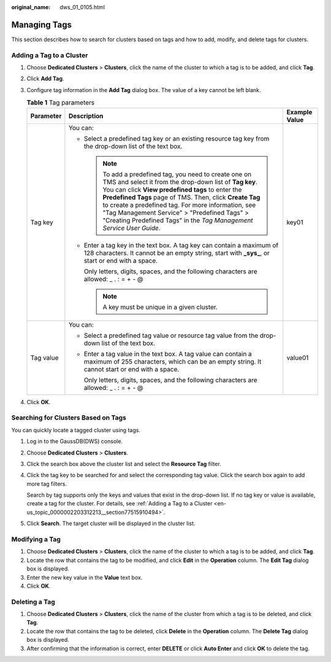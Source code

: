 :original_name: dws_01_0105.html

.. _dws_01_0105:

Managing Tags
=============

This section describes how to search for clusters based on tags and how to add, modify, and delete tags for clusters.

.. _en-us_topic_0000002203312213__section77515910494:

Adding a Tag to a Cluster
-------------------------

#. Choose **Dedicated Clusters** > **Clusters**, click the name of the cluster to which a tag is to be added, and click **Tag**.
#. Click **Add Tag**.
#. Configure tag information in the **Add Tag** dialog box. The value of a key cannot be left blank.

   .. table:: **Table 1** Tag parameters

      +-----------------------+----------------------------------------------------------------------------------------------------------------------------------------------------------------------------------------------------------------------------------------------------------------------------------------------------------------------------------------------------------------------------------------------------------------+-----------------------+
      | Parameter             | Description                                                                                                                                                                                                                                                                                                                                                                                                    | Example Value         |
      +=======================+================================================================================================================================================================================================================================================================================================================================================================================================================+=======================+
      | Tag key               | You can:                                                                                                                                                                                                                                                                                                                                                                                                       | key01                 |
      |                       |                                                                                                                                                                                                                                                                                                                                                                                                                |                       |
      |                       | -  Select a predefined tag key or an existing resource tag key from the drop-down list of the text box.                                                                                                                                                                                                                                                                                                        |                       |
      |                       |                                                                                                                                                                                                                                                                                                                                                                                                                |                       |
      |                       |    .. note::                                                                                                                                                                                                                                                                                                                                                                                                   |                       |
      |                       |                                                                                                                                                                                                                                                                                                                                                                                                                |                       |
      |                       |       To add a predefined tag, you need to create one on TMS and select it from the drop-down list of **Tag key**. You can click **View predefined tags** to enter the **Predefined Tags** page of TMS. Then, click **Create Tag** to create a predefined tag. For more information, see "Tag Management Service" > "Predefined Tags" > "Creating Predefined Tags" in the *Tag Management Service User Guide*. |                       |
      |                       |                                                                                                                                                                                                                                                                                                                                                                                                                |                       |
      |                       | -  Enter a tag key in the text box. A tag key can contain a maximum of 128 characters. It cannot be an empty string, start with **\_sys\_**, or start or end with a space.                                                                                                                                                                                                                                     |                       |
      |                       |                                                                                                                                                                                                                                                                                                                                                                                                                |                       |
      |                       |    Only letters, digits, spaces, and the following characters are allowed: \_ . : = + - @                                                                                                                                                                                                                                                                                                                      |                       |
      |                       |                                                                                                                                                                                                                                                                                                                                                                                                                |                       |
      |                       |    .. note::                                                                                                                                                                                                                                                                                                                                                                                                   |                       |
      |                       |                                                                                                                                                                                                                                                                                                                                                                                                                |                       |
      |                       |       A key must be unique in a given cluster.                                                                                                                                                                                                                                                                                                                                                                 |                       |
      +-----------------------+----------------------------------------------------------------------------------------------------------------------------------------------------------------------------------------------------------------------------------------------------------------------------------------------------------------------------------------------------------------------------------------------------------------+-----------------------+
      | Tag value             | You can:                                                                                                                                                                                                                                                                                                                                                                                                       | value01               |
      |                       |                                                                                                                                                                                                                                                                                                                                                                                                                |                       |
      |                       | -  Select a predefined tag value or resource tag value from the drop-down list of the text box.                                                                                                                                                                                                                                                                                                                |                       |
      |                       |                                                                                                                                                                                                                                                                                                                                                                                                                |                       |
      |                       | -  Enter a tag value in the text box. A tag value can contain a maximum of 255 characters, which can be an empty string. It cannot start or end with a space.                                                                                                                                                                                                                                                  |                       |
      |                       |                                                                                                                                                                                                                                                                                                                                                                                                                |                       |
      |                       |    Only letters, digits, spaces, and the following characters are allowed: \_ . : = + - @                                                                                                                                                                                                                                                                                                                      |                       |
      +-----------------------+----------------------------------------------------------------------------------------------------------------------------------------------------------------------------------------------------------------------------------------------------------------------------------------------------------------------------------------------------------------------------------------------------------------+-----------------------+

#. Click **OK**.

.. _en-us_topic_0000002203312213__section20922320396:

Searching for Clusters Based on Tags
------------------------------------

You can quickly locate a tagged cluster using tags.

#. Log in to the GaussDB(DWS) console.

#. Choose **Dedicated Clusters** > **Clusters**.

#. Click the search box above the cluster list and select the **Resource Tag** filter.

#. Click the tag key to be searched for and select the corresponding tag value. Click the search box again to add more tag filters.

   Search by tag supports only the keys and values that exist in the drop-down list. If no tag key or value is available, create a tag for the cluster. For details, see :ref:`Adding a Tag to a Cluster <en-us_topic_0000002203312213__section77515910494>`.

#. Click **Search**. The target cluster will be displayed in the cluster list.

Modifying a Tag
---------------

#. Choose **Dedicated Clusters** > **Clusters**, click the name of the cluster to which a tag is to be added, and click **Tag**.
#. Locate the row that contains the tag to be modified, and click **Edit** in the **Operation** column. The **Edit Tag** dialog box is displayed.
#. Enter the new key value in the **Value** text box.
#. Click **OK**.

Deleting a Tag
--------------

#. Choose **Dedicated Clusters** > **Clusters**, click the name of the cluster from which a tag is to be deleted, and click **Tag**.
#. Locate the row that contains the tag to be deleted, click **Delete** in the **Operation** column. The **Delete Tag** dialog box is displayed.
#. After confirming that the information is correct, enter **DELETE** or click **Auto Enter** and click **OK** to delete the tag.
